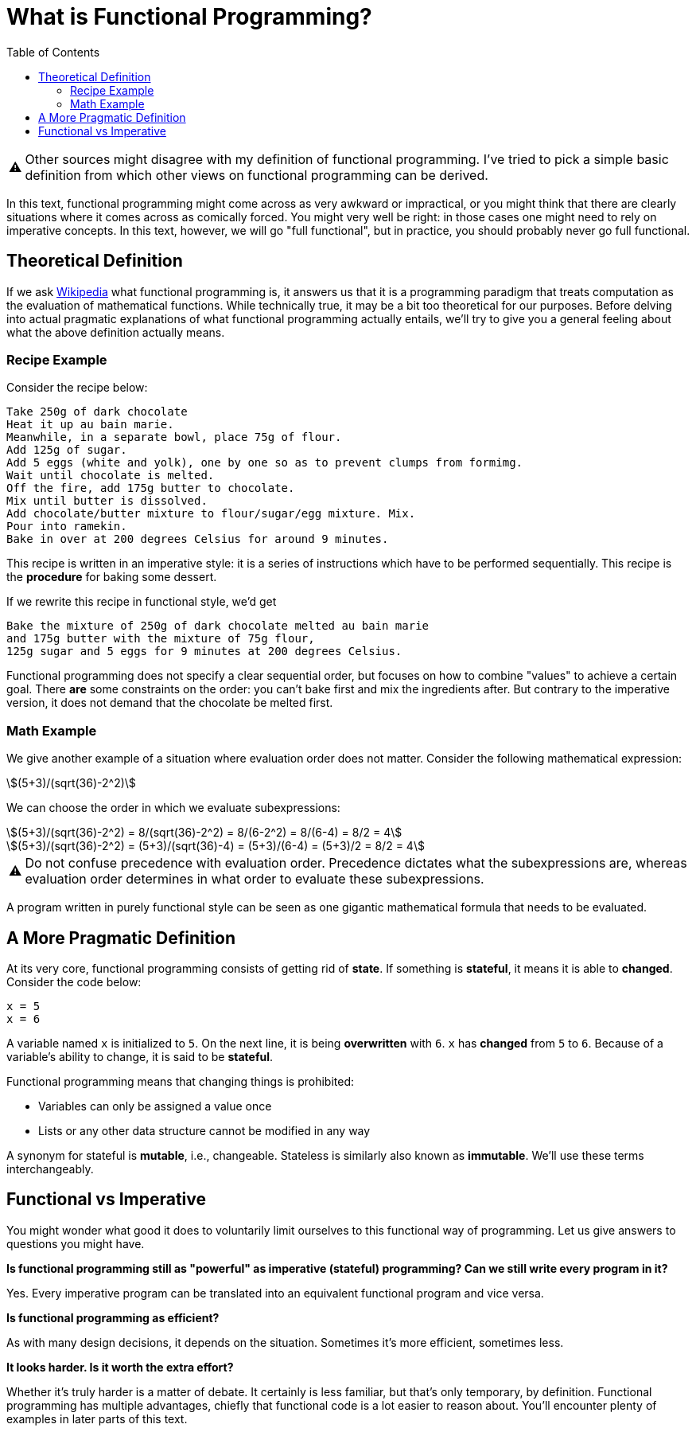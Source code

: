 // ROOT
:tip-caption: 💡
:note-caption: ℹ️
:important-caption: ⚠️
:task-caption: 👨‍🔧
:source-highlighter: rouge
:toc: left
:toclevels: 3
:experimental:
:nofooter:
:stem:

= What is Functional Programming?

[IMPORTANT]
====
Other sources might disagree with my definition of functional programming.
I've tried to pick a simple basic definition from which other views on functional programming can be derived.
====

In this text, functional programming might come across as very awkward or impractical, or you might think that there are clearly situations where it comes across as comically forced.
You might very well be right: in those cases one might  need to rely on imperative concepts.
In this text, however, we will go "full functional", but in practice, you should probably never go full functional.

== Theoretical Definition

If we ask https://en.wikipedia.org/wiki/Functional_programming[Wikipedia] what functional programming is, it answers us that it is a programming paradigm that treats computation as the evaluation of mathematical functions.
While technically true, it may be a bit too theoretical for our purposes.
Before delving into actual pragmatic explanations of what functional programming actually entails, we'll try to give you a general feeling about what the above definition actually means.

=== Recipe Example

Consider the recipe below:

[source]
----
Take 250g of dark chocolate
Heat it up au bain marie.
Meanwhile, in a separate bowl, place 75g of flour.
Add 125g of sugar.
Add 5 eggs (white and yolk), one by one so as to prevent clumps from formimg.
Wait until chocolate is melted.
Off the fire, add 175g butter to chocolate.
Mix until butter is dissolved.
Add chocolate/butter mixture to flour/sugar/egg mixture. Mix.
Pour into ramekin.
Bake in over at 200 degrees Celsius for around 9 minutes.
----

This recipe is written in an imperative style: it is a series of instructions which have to be performed sequentially.
This recipe is the *procedure* for baking some dessert.

If we rewrite this recipe in functional style, we'd get

[source]
----
Bake the mixture of 250g of dark chocolate melted au bain marie
and 175g butter with the mixture of 75g flour,
125g sugar and 5 eggs for 9 minutes at 200 degrees Celsius.
----

Functional programming does not specify a clear sequential order, but focuses on how to combine "values" to achieve a certain goal.
There *are* some constraints on the order: you can't bake first and mix the ingredients after.
But contrary to the imperative version, it does not demand that the chocolate be melted first.

=== Math Example

We give another example of a situation where evaluation order does not matter.
Consider the following mathematical expression:

[stem]
++++
(5+3)/(sqrt(36)-2^2)
++++

We can choose the order in which we evaluate subexpressions:

[stem]
++++
(5+3)/(sqrt(36)-2^2) = 8/(sqrt(36)-2^2) = 8/(6-2^2) = 8/(6-4) = 8/2 = 4
++++

[stem]
++++
(5+3)/(sqrt(36)-2^2) = (5+3)/(sqrt(36)-4) = (5+3)/(6-4) = (5+3)/2 = 8/2 = 4
++++

[IMPORTANT]
====
Do not confuse precedence with evaluation order.
Precedence dictates what the subexpressions are, whereas evaluation order determines in what order to evaluate these subexpressions.
====

A program written in purely functional style can be seen as one gigantic mathematical formula that needs to be evaluated.

== A More Pragmatic Definition

At its very core, functional programming consists of getting rid of *state*.
If something is *stateful*, it means it is able to *changed*.
Consider the code below:

[source,python]
----
x = 5
x = 6
----

A variable named `x` is initialized to `5`.
On the next line, it is being *overwritten* with `6`.
`x` has *changed* from `5` to `6`.
Because of a variable's ability to change, it is said to be *stateful*.

Functional programming means that changing things is prohibited:

* Variables can only be assigned a value once
* Lists or any other data structure cannot be modified in any way

A synonym for stateful is *mutable*, i.e., changeable.
Stateless is similarly also known as *immutable*.
We'll use these terms interchangeably.

== Functional vs Imperative

You might wonder what good it does to voluntarily limit ourselves to this functional way of programming.
Let us give answers to questions you might have.

*Is functional programming still as "powerful" as imperative (stateful) programming? Can we still write every program in it?*

Yes.
Every imperative program can be translated into an equivalent functional program and vice versa.

*Is functional programming as efficient?*

As with many design decisions, it depends on the situation.
Sometimes it's more efficient, sometimes less.

*It looks harder. Is it worth the extra effort?*

Whether it's truly harder is a matter of debate.
It certainly is less familiar, but that's only temporary, by definition.
Functional programming has multiple advantages, chiefly that functional code is a lot easier to reason about.
You'll encounter plenty of examples in later parts of this text.
